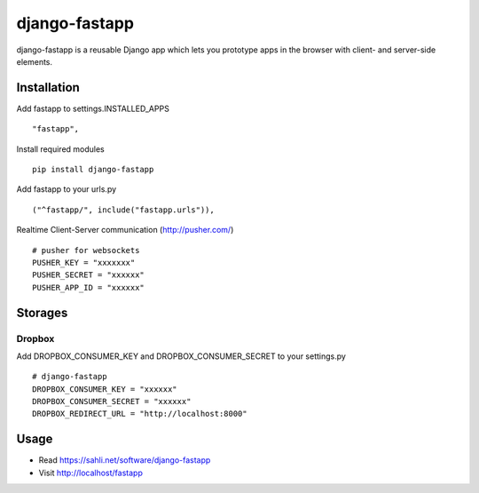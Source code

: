 ==============
django-fastapp
==============

django-fastapp is a reusable Django app which lets you prototype apps in the browser with client- and server-side elements.

Installation
------------

Add fastapp to settings.INSTALLED_APPS

::

	"fastapp",

Install required modules

::

	pip install django-fastapp

Add fastapp to your urls.py

::

	("^fastapp/", include("fastapp.urls")),

Realtime Client-Server communication (http://pusher.com/)

::

	# pusher for websockets
	PUSHER_KEY = "xxxxxxx"
	PUSHER_SECRET = "xxxxxx"
	PUSHER_APP_ID = "xxxxxx"

Storages
--------

Dropbox
~~~~~~~

Add DROPBOX_CONSUMER_KEY and DROPBOX_CONSUMER_SECRET to your settings.py

::

	# django-fastapp
	DROPBOX_CONSUMER_KEY = "xxxxxx"
	DROPBOX_CONSUMER_SECRET = "xxxxxx"
	DROPBOX_REDIRECT_URL = "http://localhost:8000"


Usage
-----

- Read https://sahli.net/software/django-fastapp
- Visit http://localhost/fastapp